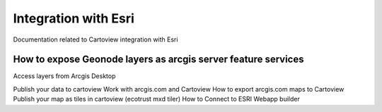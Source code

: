 .. _esri_index:

=====================
Integration with Esri
=====================

Documentation related to Cartoview integration with Esri

How to expose Geonode layers as arcgis server feature services
^^^^^^^^^^^^^^^^^^^^^^^^^^^^^^^^^^^^^^^^^^^^^^^^^^^^^^^^^^^^^^

Access layers from Arcgis Desktop

Publish your data to cartoview
Work with arcgis.com and Cartoview
How to export arcgis.com maps to Cartoview
Publish your map as tiles in cartoview (ecotrust mxd tiler)
How to Connect to ESRI Webapp builder
